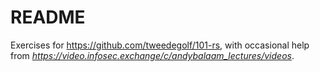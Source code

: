 * README
  Exercises for https://github.com/tweedegolf/101-rs, with occasional help from [[Andy Balaam][https://video.infosec.exchange/c/andybalaam_lectures/videos]].
